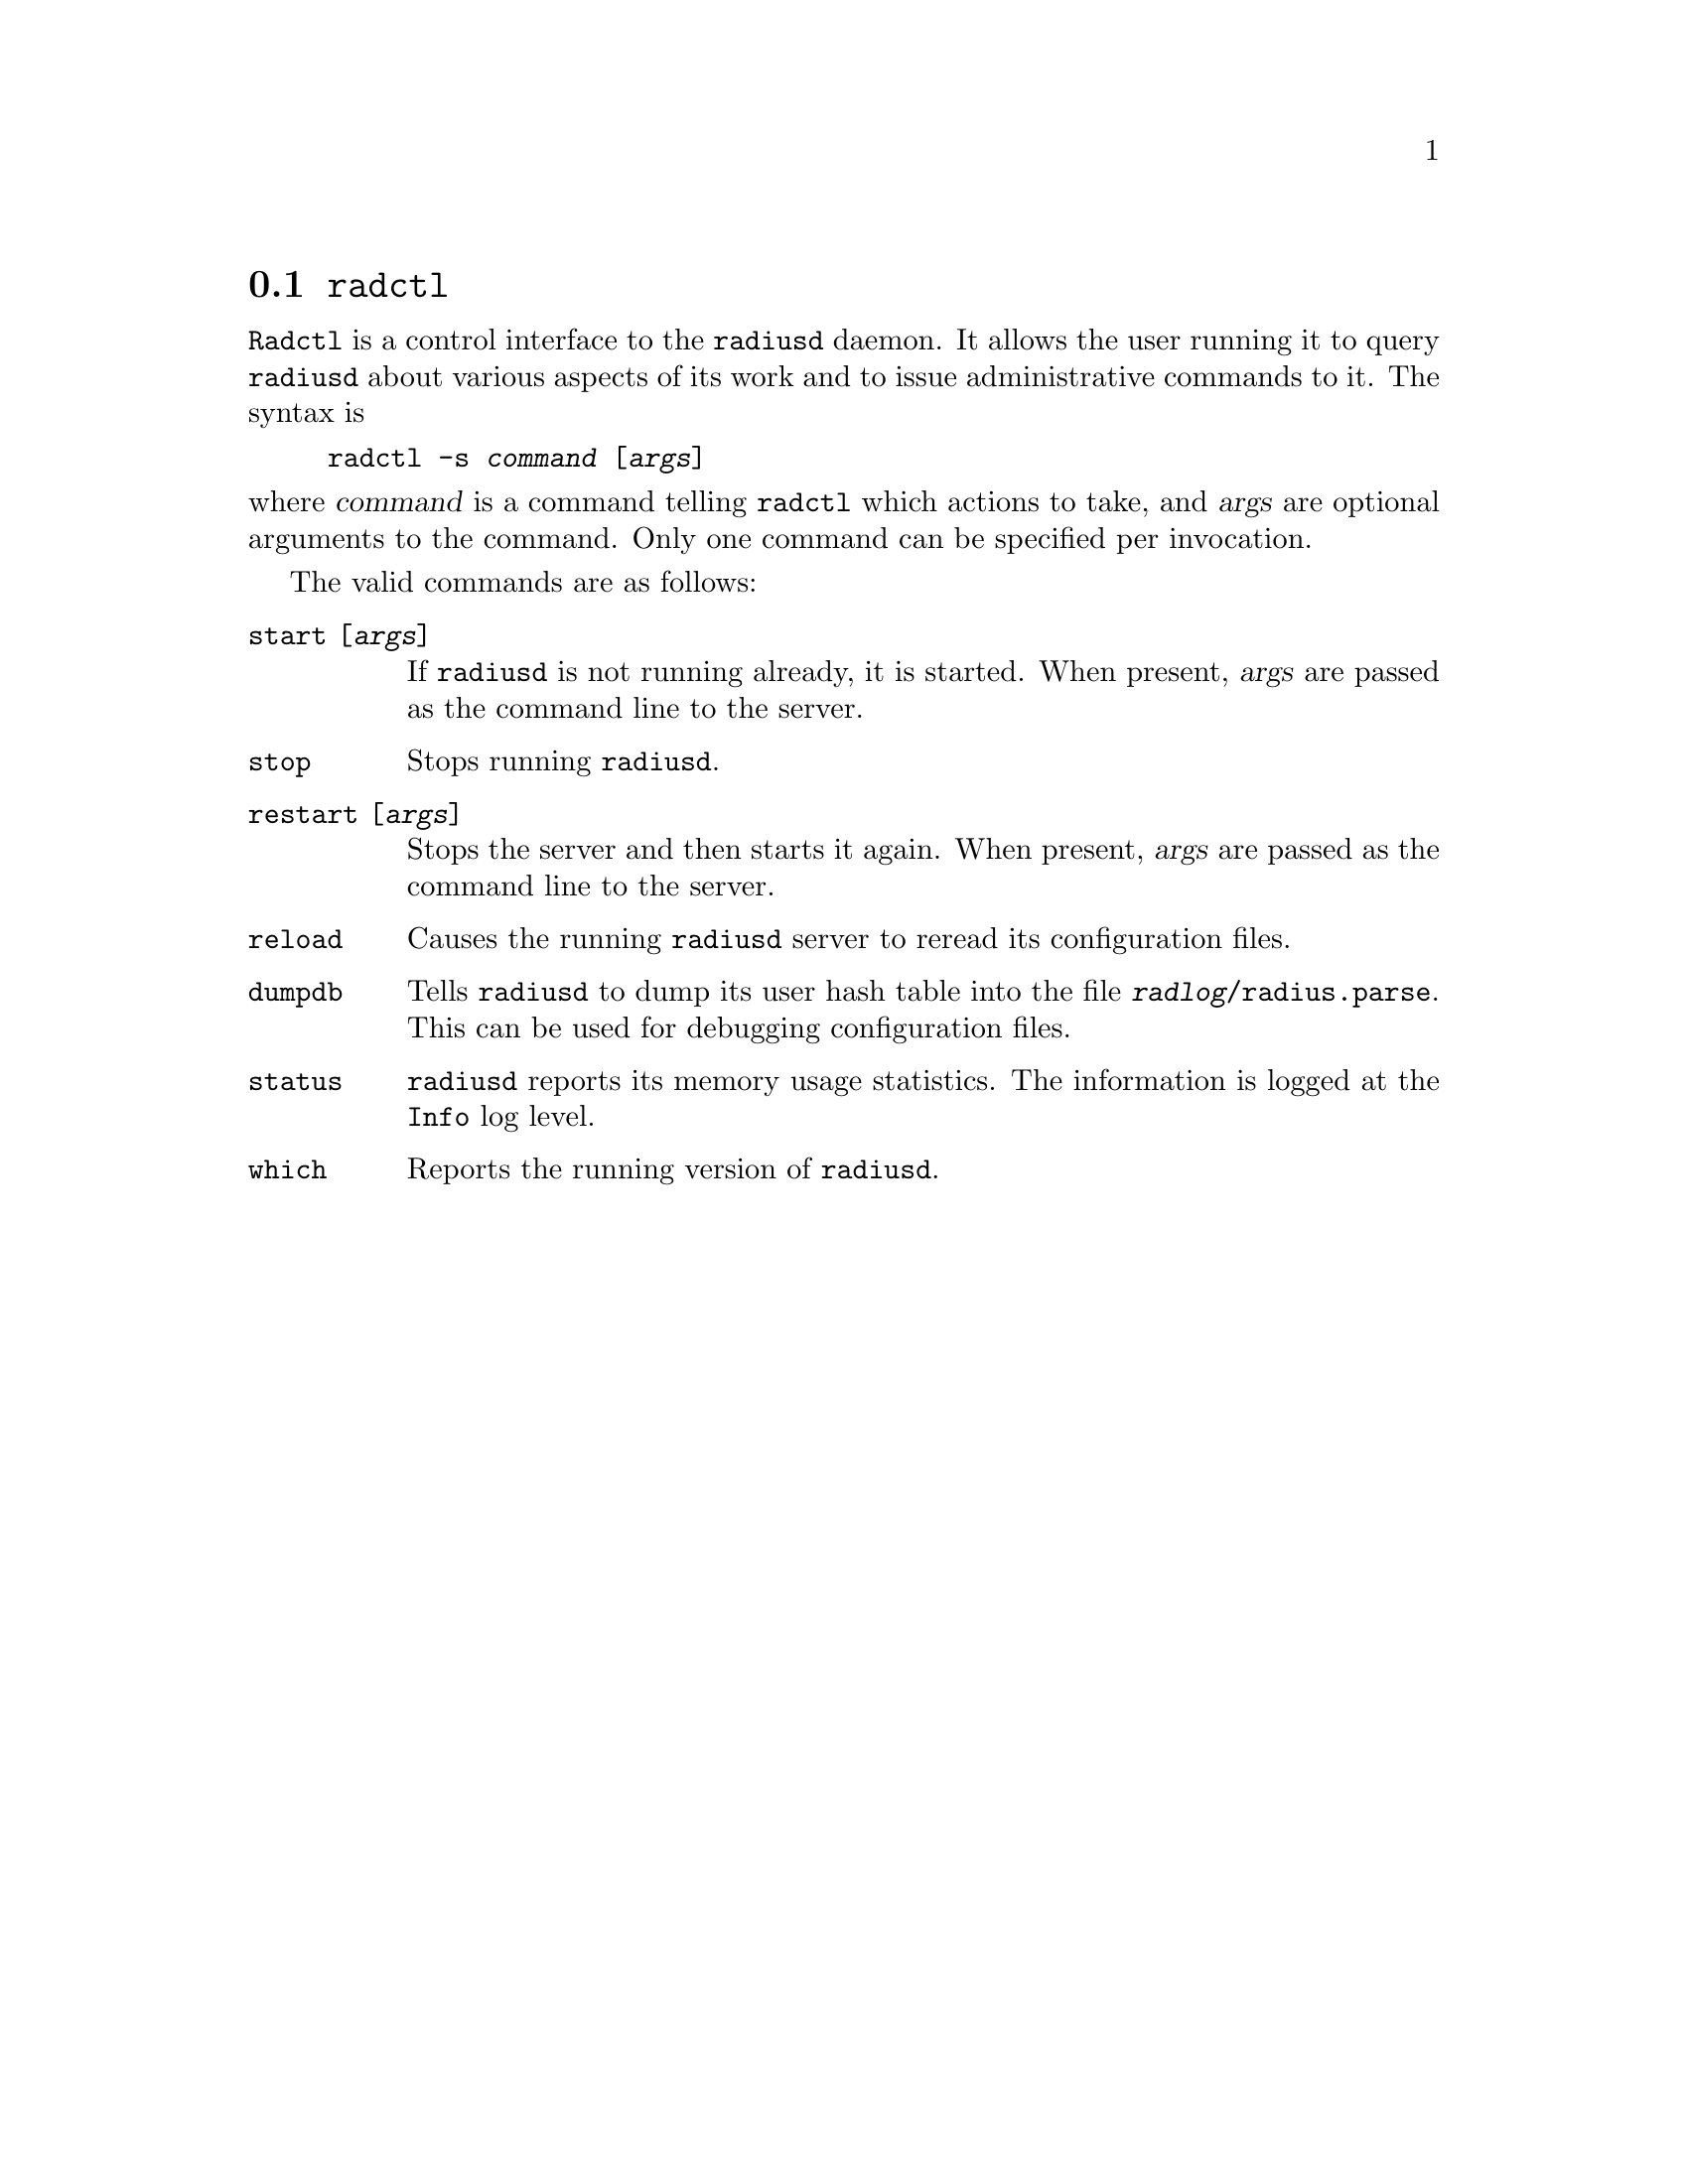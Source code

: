 @c This is part of the Radius manual.
@c Copyright (C) 1999,2000,2001 Sergey Poznyakoff
@c See file radius.texi for copying conditions.
@comment *******************************************************************
@node Radctl, Builddbm, Radauth, Utility Programs
@section @command{radctl}
@pindex radctl

@command{Radctl} is a control interface to the @command{radiusd}
daemon. It allows the
user running it to query @command{radiusd} about various aspects of its
work and to issue administrative commands to it. The syntax is

@example
radctl -s @var{command} [@var{args}]
@end example

@noindent
where @var{command} is a command telling @command{radctl} which actions to
take, and @var{args} are optional arguments to the command. Only one
command can be specified per invocation.

The valid commands are as follows:

@table @code

@item start [@var{args}]
If @command{radiusd} is not running already, it is started. When
present, @var{args} are passed as the command line to the
server.

@item stop
Stops running @command{radiusd}.

@item restart [@var{args}]
Stops the server and then starts it again. When present, @var{args}
are passed as the command line to the server.

@item reload
Causes the running @command{radiusd} server to reread its configuration files.

@item dumpdb
Tells @command{radiusd} to dump its user hash table into the file
@file{@var{radlog}/radius.parse}. This can be used for debugging 
configuration files.

@item status
@command{radiusd} reports its memory usage statistics. The information is
logged at the @code{Info} log level.

@item which
Reports the running version of @command{radiusd}.
@c [ FIXME ]
@end table



